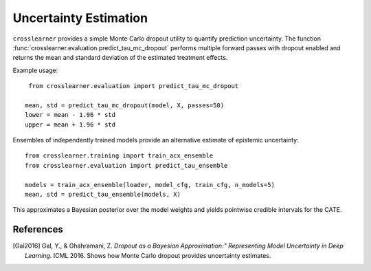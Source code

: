 Uncertainty Estimation
======================

``crosslearner`` provides a simple Monte Carlo dropout utility to quantify
prediction uncertainty. The function
:func:`crosslearner.evaluation.predict_tau_mc_dropout` performs multiple forward
passes with dropout enabled and returns the mean and standard deviation of the
estimated treatment effects.

Example usage::

    from crosslearner.evaluation import predict_tau_mc_dropout

   mean, std = predict_tau_mc_dropout(model, X, passes=50)
   lower = mean - 1.96 * std
   upper = mean + 1.96 * std

Ensembles of independently trained models provide an alternative estimate of
epistemic uncertainty::

    from crosslearner.training import train_acx_ensemble
    from crosslearner.evaluation import predict_tau_ensemble

    models = train_acx_ensemble(loader, model_cfg, train_cfg, n_models=5)
    mean, std = predict_tau_ensemble(models, X)

This approximates a Bayesian posterior over the model weights and yields
pointwise credible intervals for the CATE.

References
----------

.. [Gal2016] Gal, Y., & Ghahramani, Z. *Dropout as a Bayesian Approximation:"
   Representing Model Uncertainty in Deep Learning.* ICML 2016. Shows how
   Monte Carlo dropout provides uncertainty estimates.

